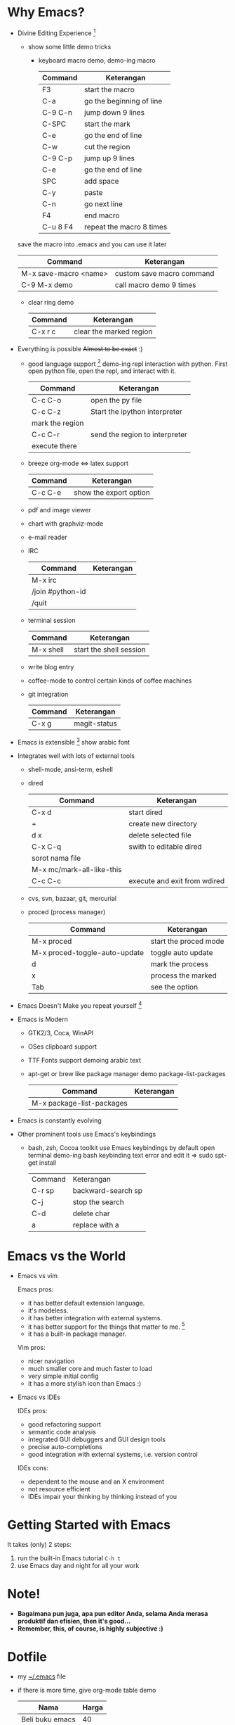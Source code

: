 * Why Emacs?
  - Divine Editing Experience [fn:1]
    - show some little demo tricks
      - keyboard macro demo, demo-ing macro
        | Command  | Keterangan               |
        |----------+--------------------------|
        | F3       | start the macro          |
        | C-a      | go the beginning of line |
        | C-9 C-n  | jump down 9 lines        |
        | C-SPC    | start the mark           |
        | C-e      | go the end of line       |
        | C-w      | cut the region           |
        | C-9 C-p  | jump up 9 lines          |
        | C-e      | go the end of line       |
        | SPC      | add space                |
        | C-y      | paste                    |
        | C-n      | go next line             |
        | F4       | end macro                |
        | C-u 8 F4 | repeat the macro 8 times |
	save the macro into .emacs and you can use it later
        | Command               | Keterangan                |
        |-----------------------+---------------------------|
        | M-x save-macro <name> | custom save macro command |
        | C-9 M-x demo          | call macro demo 9 times   |
      - clear ring demo
        | Command | Keterangan              |
        |---------+-------------------------|
        | C-x r c | clear the marked region |
  - Everything is possible +Almost to be exact+ :)
    - good language support [fn:2] demo-ing repl interaction with
      python. First open python file, open the repl, and interact with
      it.
      | Command         | Keterangan                     |
      |-----------------+--------------------------------|
      | C-c C-o         | open the py file               |
      | C-c C-z         | Start the ipython interpreter  |
      | mark the region |                                |
      | C-c C-r         | send the region to interpreter |
      | execute there   |                                |
    - breeze org-mode <=> latex support
      | Command | Keterangan             |
      |---------+------------------------|
      | C-c C-e | show the export option |
    - pdf and image viewer
    - chart with graphviz-mode
    - e-mail reader
    - IRC 
      | Command          | Keterangan |
      |------------------+------------|
      | M-x irc          |            |
      | /join #python-id |            |
      | /quit            |            |
    - terminal session
      | Command   | Keterangan              |
      |-----------+-------------------------|
      | M-x shell | start the shell session |
    - write blog entry
    - coffee-mode to control certain kinds of coffee machines
    - git integration
      | Command | Keterangan   |
      |---------+--------------|
      | C-x g   | magit-status |
  - Emacs is extensible [fn:3]
    show arabic font
  - Integrates well with lots of external tools
    - shell-mode, ansi-term, eshell
    - dired
      | Command                   | Keterangan                   |
      |---------------------------+------------------------------|
      | C-x d                     | start dired                  |
      | +                         | create new directory         |
      | d x                       | delete selected file         |
      | C-x C-q                   | swith to editable dired      |
      | sorot nama file           |                              |
      | M-x mc/mark-all-like-this |                              |
      | C-c C-c                   | execute and exit from wdired |
    - cvs, svn, bazaar, git, mercurial
    - proced (process manager)
      | Command                       | Keterangan            |
      |-------------------------------+-----------------------|
      | M-x proced                    | start the proced mode |
      | M-x proced-toggle-auto-update | toggle auto update    |
      | d                             | mark the process      |
      | x                             | process the marked    |
      | Tab                           | see the option        |
  - Emacs Doesn't Make you repeat yourself [fn:3]
  - Emacs is Modern
    - GTK2/3, Coca, WinAPI
    - OSes clipboard support
    - TTF Fonts support
      demoing arabic text
    - apt-get or brew like package manager
      demo package-list-packages
      | Command                   | Keterangan |
      |---------------------------+------------|
      | M-x package-list-packages |            |
  - Emacs is constantly evolving
  - Other prominent tools use Emacs's keybindings
    - bash, zsh, Cocoa toolkit use Emacs keybindings by default
      open terminal
      demo-ing bash keybinding
      text error and edit it => sudo spt-get install
      | Command | Keterangan         |
      | C-r sp  | backward-search sp |
      | C-j     | stop the search    |
      | C-d     | delete char        |
      | a       | replace with a     |
* Emacs vs the World
  - Emacs vs vim

    Emacs pros:
    - it has better default extension language.
    - it's modeless.
    - it has better integration with external systems.
    - it has better support for the things that matter to me. [fn:4]
    - it has a built-in package manager.

    Vim pros:
    - nicer navigation
    - much smaller core and much faster to load
    - very simple initial config
    - it has a more stylish icon than Emacs :)
  - Emacs vs IDEs

    IDEs pros:
    - good refactoring support
    - semantic code analysis
    - integrated GUI debuggers and GUI design tools
    - precise auto-completions
    - good integration with external systems, i.e. version control

    IDEs cons:
    - dependent to the mouse and an X environment
    - not resource efficient
    - IDEs impair your thinking by thinking instead of you

* Getting Started with Emacs
  It takes (only) 2 steps:
  1. run the built-in Emacs tutorial ~C-h t~
  2. use Emacs day and night for all your work

* Note!
  - *Bagaimana pun juga, apa pun editor Anda, selama Anda merasa
    produktif dan efisien, then it's good...*
  - *Remember, this, of course, is highly subjective :)*

* Dotfile
  + my [[./demo/.emacs][~/.emacs]] file
  + if there is more time, give org-mode table demo

    | Nama            | Harga |
    |-----------------+-------|
    | Beli buku emacs |    40 |
    | Bensin          |     2 |
    | Bayar Listrik   |    15 |
    |-----------------+-------|
    |                 |    57 |
    #+TBLFM: $2=vsum(@I..@II)

    | Command               | Keterangan |
    |-----------------------+------------|
    | mark pointer on total |            |
    | C-c =                 |            |
    | vsum(@I..@II)         |            |

* Footnotes
[fn:1] [[./demo/demo.txt][demo.txt]] [[./demo/demo.js][demo.js]]

[fn:2] [[./demo/demo.py][demo.py]]

[fn:3] [[./demo/snippets.el][snippets.el]]

[fn:4] [[./demo/pdf/tesis.org][tesis.org]]

